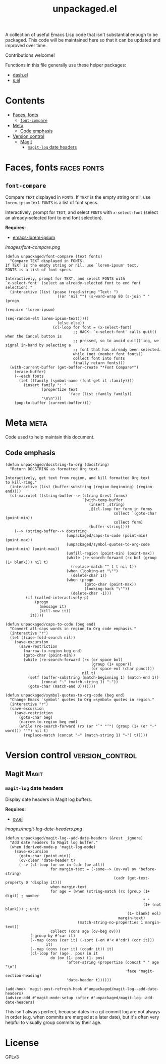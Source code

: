 #+TITLE: unpackaged.el
#+OPTIONS: broken-links:t num:nil H:8
#+TAGS: Emacs

#+HTML: <a href=https://alphapapa.github.io/dont-tread-on-emacs/><img src="images/dont-tread-on-emacs-150.png" align="right"></a>

A collection of useful Emacs Lisp code that isn't substantial enough to be packaged.  This code will be maintained here so that it can be updated and improved over time.

Contributions welcome!

Functions in this file generally use these helper packages:

+  [[https://github.com/magnars/dash.el][dash.el]]
+  [[https://github.com/magnars/s.el][s.el]]

* Contents
:PROPERTIES:
:TOC:    this
:END:
  -  [[#faces-fonts][Faces, fonts]]
    -  [[#font-compare][~font-compare~]]
  -  [[#meta][Meta]]
    -  [[#code-emphasis][Code emphasis]]
  -  [[#version-control][Version control]]
    -  [[#magit][Magit]]
      -  [[#magit-log-date-headers][~magit-log~ date headers]]

* Faces, fonts                                                  :faces:fonts:

** ~font-compare~
:PROPERTIES:
:TOC:      0
:END:

Compare ~TEXT~ displayed in ~FONTS~.  If ~TEXT~ is the empty string or nil, use =lorem-ipsum= text.  ~FONTS~ is a list of font specs.

Interactively, prompt for ~TEXT~, and select ~FONTS~ with =x-select-font= (select an already-selected font to end font selection).

*Requires:*
+  [[https://github.com/jschaf/emacs-lorem-ipsum][emacs-lorem-ipsum]]

[[images/font-compare.png]]

#+BEGIN_SRC elisp
  (defun unpackaged/font-compare (text fonts)
    "Compare TEXT displayed in FONTS.
  If TEXT is the empty string or nil, use `lorem-ipsum' text.
  FONTS is a list of font specs.

  Interactively, prompt for TEXT, and select FONTS with
  `x-select-font' (select an already-selected font to end font
  selection)."
    (interactive (list (pcase (read-string "Text: ")
                         ((or 'nil "") (s-word-wrap 80 (s-join " " (progn
                                                                     (require 'lorem-ipsum)
                                                                     (seq-random-elt lorem-ipsum-text)))))
                         (else else))
                       (cl-loop for font = (x-select-font)
                                ;; HACK: `x-select-font' calls quit() when the Cancel button is
                                ;; pressed, so to avoid quit()'ing, we signal in-band by selecting a
                                ;; font that has already been selected.
                                while (not (member font fonts))
                                collect font into fonts
                                finally return fonts)))
    (with-current-buffer (get-buffer-create "*Font Compare*")
      (erase-buffer)
      (--each fonts
        (let ((family (symbol-name (font-get it :family))))
          (insert family ": "
                  (propertize text
                              'face (list :family family))
                  "\n\n")))
      (pop-to-buffer (current-buffer))))
#+END_SRC

*** COMMENT Potential improvements                               :noexport:

**** TODO Apply more face properties

e.g. weight, slant, etc.

**** TODO Default size setting

It might be helpful to use a larger size by default.

* Meta                                                                 :meta:

Code used to help maintain this document.

** Code emphasis

#+BEGIN_SRC elisp
  (defun unpackaged/docstring-to-org (docstring)
    "Return DOCSTRING as formatted Org text.

  Interactively, get text from region, and kill formatted Org text
  to kill-ring."
    (interactive (list (buffer-substring (region-beginning) (region-end))))
    (cl-macrolet ((string-buffer--> (string &rest forms)
                                    `(with-temp-buffer
                                       (insert ,string)
                                       ,@(cl-loop for form in forms
                                                  collect `(goto-char (point-min))
                                                  collect form)
                                       (buffer-string))))
      (--> (string-buffer--> docstring
                             (unpackaged/caps-to-code (point-min) (point-max))
                             (unpackaged/symbol-quotes-to-org-code (point-min) (point-max))
                             (unfill-region (point-min) (point-max))
                             (while (re-search-forward (rx bol (group (1+ blank))) nil t)
                               (replace-match "" t t nil 1))
                             (when (looking-at "\"")
                               (delete-char 1))
                             (when (progn
                                     (goto-char (point-max))
                                     (looking-back "\""))
                               (delete-char -1)))
           (if (called-interactively-p)
               (progn
                 (message it)
                 (kill-new it))
             it))))

  (defun unpackaged/caps-to-code (beg end)
    "Convert all-caps words in region to Org code emphasis."
    (interactive "r")
    (let ((case-fold-search nil))
      (save-excursion
        (save-restriction
          (narrow-to-region beg end)
          (goto-char (point-min))
          (while (re-search-forward (rx (or space bol)
                                        (group (1+ upper))
                                        (or space eol (char punct)))
                                    nil t)
            (setf (buffer-substring (match-beginning 1) (match-end 1))
                  (concat "~" (match-string 1) "~"))
            (goto-char (match-end 0)))))))

  (defun unpackaged/symbol-quotes-to-org-code (beg end)
    "Change Emacs `symbol' quotes to Org =symbol= quotes in region."
    (interactive "r")
    (save-excursion
      (save-restriction
        (goto-char beg)
        (narrow-to-region beg end)
        (while (re-search-forward (rx (or "`" "‘") (group (1+ (or "-" word))) "'") nil t)
          (replace-match (concat "~" (match-string 1) "~") t)))))
#+END_SRC

* Version control                                           :version_control:

** Magit                                                             :Magit:

*** ~magit-log~ date headers

Display date headers in Magit log buffers.

*Requires:*
+  [[https://github.com/ShingoFukuyama/ov.el][ov.el]]

[[images/magit-log-date-headers.png]]

#+BEGIN_SRC elisp
  (defun unpackaged/magit-log--add-date-headers (&rest _ignore)
    "Add date headers to Magit log buffer."
    (when (derived-mode-p 'magit-log-mode)
      (save-excursion
        (goto-char (point-min))
        (ov-clear 'date-header t)
        (--> (cl-loop for ov in (cdr (ov-all))
                      for margin-text = (-some--> (ov-val ov 'before-string)
                                                  (cadr (get-text-property 0 'display it)))
                      when margin-text
                      for age = (when (string-match (rx (group (1+ digit) ; number
                                                               " "
                                                               (1+ (not blank))) ; unit
                                                        (1+ blank) eol)
                                                    margin-text)
                                  (match-string-no-properties 1 margin-text))
                      collect (cons age (ov-beg ov)))
             (-group-by #'car it)
             (--map (cons (car it) (-sort (-on #'< #'cdr) (cdr it)))
                    it)
             (--map (cons (car it) (cdadr it)) it)
             (cl-loop for (age . pos) in it
                      do (ov (1- pos) (1- pos)
                             'after-string (propertize (concat " " age "\n")
                                                       'face 'magit-section-heading)
                             'date-header t))))))

  (add-hook 'magit-post-refresh-hook #'unpackaged/magit-log--add-date-headers)
  (advice-add #'magit-mode-setup :after #'unpackaged/magit-log--add-date-headers)
#+END_SRC

This isn't always perfect, because dates in a git commit log are not always in order (e.g. when commits are merged at a later date), but it's often very helpful to visually group commits by their age.

* License
:PROPERTIES:
:TOC:      ignore
:END:

GPLv3

* COMMENT Config
:PROPERTIES:
:TOC:      ignore
:END:

I love Emacs and Org mode.  This makes it so easy to make the document...alive!  And automated!  Beautiful.

# Local Variables:
# eval: (require 'org-make-toc)
# before-save-hook: org-make-toc
# after-save-hook: (lambda nil (when (org-html-export-to-html) (rename-file "README.html" "index.html" t)))
# org-export-with-properties: ()
# org-export-with-title: t
# End:


